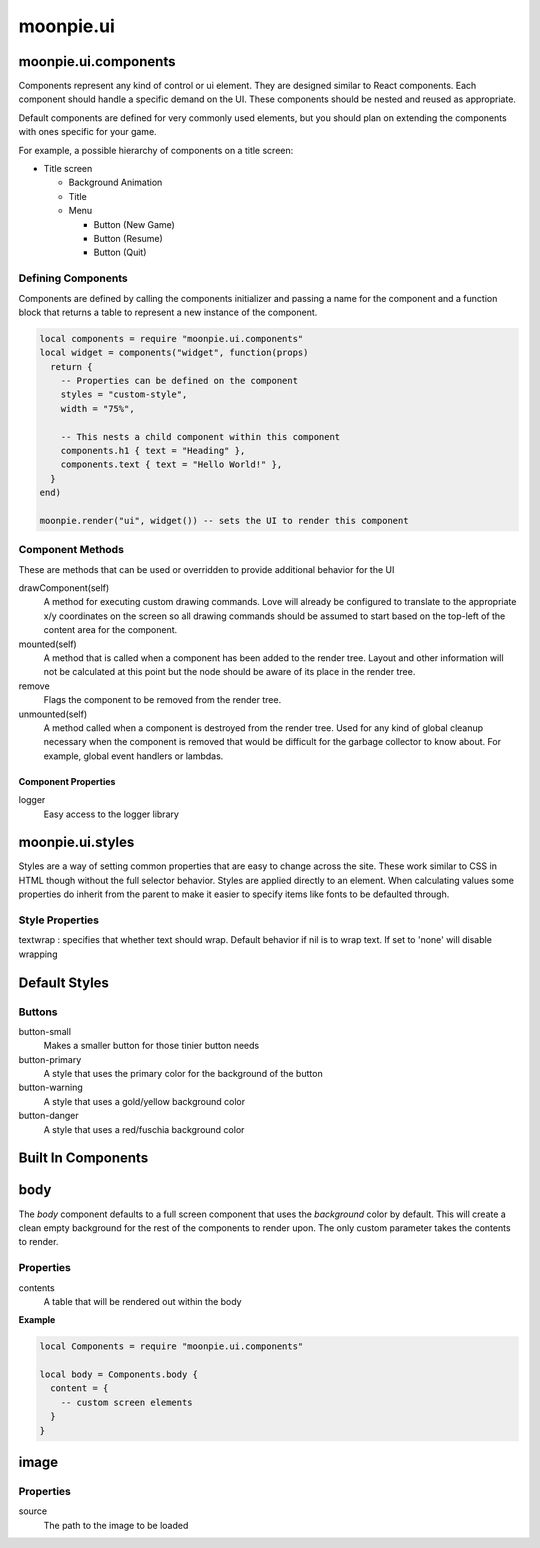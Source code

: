 moonpie.ui
==========

moonpie.ui.components
~~~~~~~~~~~~~~~~~~~~~

Components represent any kind of control or ui element. They are designed
similar to React components. Each component should handle a specific demand 
on the UI. These components should be nested and reused as appropriate.

Default components are defined for very commonly used elements, but you
should plan on extending the components with ones specific for your game.

For example, a possible hierarchy of components on a title screen:

* Title screen

  * Background Animation
  * Title
  * Menu

    * Button (New Game)
    * Button (Resume)
    * Button (Quit)

Defining Components
-------------------

Components are defined by calling the components initializer and passing a name
for the component and a function block that returns a table to represent a new
instance of the component.

.. code-block:: lua

  local components = require "moonpie.ui.components"
  local widget = components("widget", function(props)
    return {
      -- Properties can be defined on the component
      styles = "custom-style",
      width = "75%",

      -- This nests a child component within this component
      components.h1 { text = "Heading" },
      components.text { text = "Hello World!" },
    }
  end)

  moonpie.render("ui", widget()) -- sets the UI to render this component


Component Methods
-----------------

These are methods that can be used or overridden to provide additional
behavior for the UI

drawComponent(self)
  A method for executing custom drawing commands. Love will already be configured
  to translate to the appropriate x/y coordinates on the screen so all drawing
  commands should be assumed to start based on the top-left of the content area
  for the component.

mounted(self)
  A method that is called when a component has been added to the render tree. Layout
  and other information will not be calculated at this point but the node should be
  aware of its place in the render tree.

remove
  Flags the component to be removed from the render tree.

unmounted(self)
  A method called when a component is destroyed from the render tree. Used for any
  kind of global cleanup necessary when the component is removed that would be difficult
  for the garbage collector to know about. For example, global event handlers or lambdas.

Component Properties
^^^^^^^^^^^^^^^^^^^^

logger
  Easy access to the logger library

moonpie.ui.styles
~~~~~~~~~~~~~~~~~

Styles are a way of setting common properties that are easy to change across the site. These work similar
to CSS in HTML though without the full selector behavior. Styles are applied directly to an element.
When calculating values some properties do inherit from the parent to make it easier to specify items like
fonts to be defaulted through.

Style Properties
----------------

textwrap
: specifies that whether text should wrap. Default behavior if nil is to wrap text. If set to 'none' will disable wrapping

Default Styles
~~~~~~~~~~~~~~

Buttons
-------

button-small
  Makes a smaller button for those tinier button needs

button-primary
  A style that uses the primary color for the background of the button

button-warning
  A style that uses a gold/yellow background color

button-danger
  A style that uses a red/fuschia background color


Built In Components
~~~~~~~~~~~~~~~~~~~

body
~~~~

The *body* component defaults to a full screen component that uses the *background* color by default. This will
create a clean empty background for the rest of the components to render upon. The only custom parameter takes
the contents to render.

Properties
----------

contents
  A table that will be rendered out within the body

**Example**

.. code-block:: lua

  local Components = require "moonpie.ui.components"

  local body = Components.body {
    content = {
      -- custom screen elements
    }
  }

image
~~~~~

Properties
----------

source
  The path to the image to be loaded

